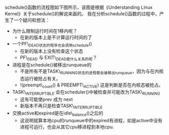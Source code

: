 * 
schedule()函数的流程图如下图所示，该图是根据《Understanding Linux Kernel》关于schedule()的解说来画的。
我在分析schedule()函数的过程中，产生了一个疑问和想法：
- 为什么限制运行时间在1移内呢？
  - 在新的版本上是不计算运行时间的了
- 一个PF\_DEAD状态的程序也会调用schedule()
  - 在新的版本上没有检查这个状态
  - PF\_DEAD 与 EXIT\_DEAD是什么关系的呢？
- 进程是在schedule()被移出runqueue的
  - 不是所有不是TASK\_RUNNING状态的进程都会被移出runqueue，因为与在内核态运行被抢占有关。
  - !(preempt\_count() & PREEMPT\_ACTIVE) 这是判断是否在内核态被抢占。
- TASK\_INTERRUPTIBLE 会在scheduler()中被检查并可能改为TASK\_RUNNING
  - 这有可能使prev 成为 next
  - 新版本不再只是检查TASK\_INTERRUPTIBLE
- 交换active和expired是在idle\_balance()之后的
  - 这说明就算本地cpu的runqueue中的expired有进程，如是active中没有进程可运行，也会从其它cpu移进程到本地cpu.

[[file:/home/yj/ulk7_schedule.png]]

